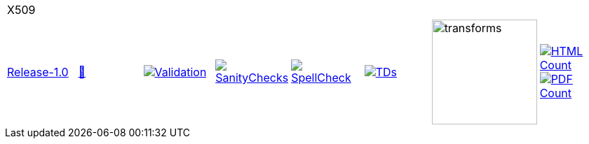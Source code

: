 [cols="1,1,1,1,1,1,1,1"]
|===
8+|X509 
| https://github.com/commoncriteria/X509/tree/Release-1.0[Release-1.0] 
a| https://commoncriteria.github.io/X509/Release-1.0/X509-release.html[📄]
a|[link=https://github.com/commoncriteria/X509/blob/gh-pages/Release-1.0/ValidationReport.txt]
image::https://raw.githubusercontent.com/commoncriteria/X509/gh-pages/Release-1.0/validation.svg[Validation]
a|[link=https://github.com/commoncriteria/X509/blob/gh-pages/Release-1.0/SanityChecksOutput.md]
image::https://raw.githubusercontent.com/commoncriteria/X509/gh-pages/Release-1.0/warnings.svg[SanityChecks]
a|[link=https://github.com/commoncriteria/X509/blob/gh-pages/Release-1.0/SpellCheckReport.txt]
image::https://raw.githubusercontent.com/commoncriteria/X509/gh-pages/Release-1.0/spell-badge.svg[SpellCheck]
a|[link=https://github.com/commoncriteria/X509/blob/gh-pages/Release-1.0/TDValidationReport.txt]
image::https://raw.githubusercontent.com/commoncriteria/X509/gh-pages/Release-1.0/tds.svg[TDs]
a|image::https://raw.githubusercontent.com/commoncriteria/X509/gh-pages/Release-1.0/transforms.svg[transforms,150]
a| [link=https://github.com/commoncriteria/X509/blob/gh-pages/Release-1.0/HTMLs.adoc]
image::https://raw.githubusercontent.com/commoncriteria/X509/gh-pages/Release-1.0/html_count.svg[HTML Count]
[link=https://github.com/commoncriteria/X509/blob/gh-pages/Release-1.0/PDFs.adoc]
image::https://raw.githubusercontent.com/commoncriteria/X509/gh-pages/Release-1.0/pdf_count.svg[PDF Count]
|===
